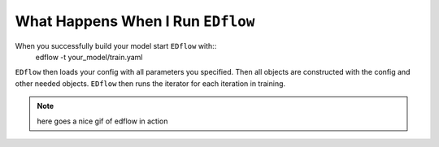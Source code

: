 
What Happens When I Run ``EDflow``
**********************************

When you successfully build your model start ``EDflow`` with::
    edflow -t your_model/train.yaml

``EDflow`` then loads your config with all parameters you specified.
Then all objects are constructed with the config and other needed objects.
``EDflow`` then runs the iterator for each iteration in training.


 
.. note::
    here goes a nice gif of edflow in action
